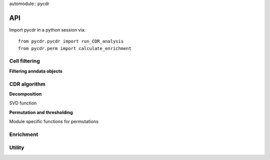 automodule:: pycdr

API
===

Import pycdr in a python session via::

  from pycdr.pycdr import run_CDR_analysis
  from pycdr.perm import calculate_enrichment

  
Cell filtering
--------------

**Filtering anndata objects** 

.. autosummary::
    :toctree: .

    pycdr.utils.filter_genecounts_percent
    pycdr.utils.filter_genecounts_numcells

CDR algorithm
-------------
    
**Decomposition**

SVD function 

.. autosummary::
    :toctree: .
	     
    pycdr.pycdr.run_CDR_analysis
    
**Permutation and thresholding**

Module specific functions for permutations

.. autosummary::
    :toctree: .

    pycdr.perm.create_rank_matrix

Enrichment
----------





Utility
-------

